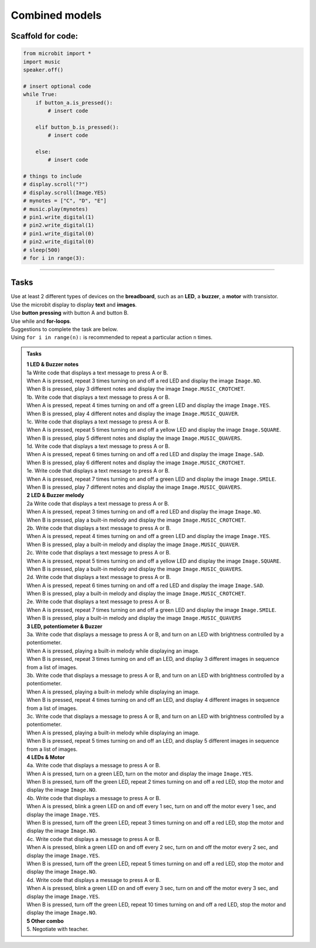==========================
Combined models
==========================


Scaffold for code:
---------------------

.. code-block:: python

    from microbit import *
    import music
    speaker.off()

    # insert optional code
    while True:
        if button_a.is_pressed():
            # insert code

        elif button_b.is_pressed():
            # insert code

        else:
            # insert code

    # things to include
    # display.scroll("?")
    # display.scroll(Image.YES)
    # mynotes = ["C", "D", "E"]
    # music.play(mynotes)
    # pin1.write_digital(1)
    # pin2.write_digital(1)
    # pin1.write_digital(0)
    # pin2.write_digital(0)
    # sleep(500)
    # for i in range(3):


----

Tasks
--------------------------

| Use at least 2 different types of devices on the **breadboard**, such as an **LED**, a **buzzer**, a **motor** with transistor.
| Use the microbit display to display **text** and **images**.
| Use **button pressing** with button A and button B.
| Use while and **for-loops**.

| Suggestions to complete the task are below.
| Using ``for i in range(n):`` is recommended to repeat a particular action ``n`` times.


.. admonition:: Tasks

    | **1 LED & Buzzer notes**
    | 1a Write code that displays a text message to press A or B.
    | When A is pressed, repeat 3 times turning on and off a red LED and display the image ``Image.NO``.
    | When B is pressed, play 3 different notes and display the image ``Image.MUSIC_CROTCHET``.

    | 1b. Write code that displays a text message to press A or B.
    | When A is pressed, repeat 4 times turning on and off a green LED and display the image ``Image.YES``.
    | When B is pressed, play 4 different notes and display the image ``Image.MUSIC_QUAVER``.

    | 1c. Write code that displays a text message to press A or B.
    | When A is pressed, repeat 5 times turning on and off a yellow LED and display the image ``Image.SQUARE``.
    | When B is pressed, play 5 different notes and display the image ``Image.MUSIC_QUAVERS``.

    | 1d. Write code that displays a text message to press A or B.
    | When A is pressed, repeat 6 times turning on and off a red LED and display the image ``Image.SAD``.
    | When B is pressed, play 6 different notes and display the image ``Image.MUSIC_CROTCHET``.

    | 1e. Write code that displays a text message to press A or B.
    | When A is pressed, repeat 7 times turning on and off a green LED and display the image ``Image.SMILE``.
    | When B is pressed, play 7 different notes and display the image ``Image.MUSIC_QUAVERS``.

    | **2 LED & Buzzer melody**
    | 2a Write code that displays a text message to press A or B.
    | When A is pressed, repeat 3 times turning on and off a red LED and display the image ``Image.NO``.
    | When B is pressed, play a built-in melody and display the image ``Image.MUSIC_CROTCHET``.

    | 2b. Write code that displays a text message to press A or B.
    | When A is pressed, repeat 4 times turning on and off a green LED and display the image ``Image.YES``.
    | When B is pressed, play a built-in melody and display the image ``Image.MUSIC_QUAVER``.

    | 2c. Write code that displays a text message to press A or B.
    | When A is pressed, repeat 5 times turning on and off a yellow LED and display the image ``Image.SQUARE``.
    | When B is pressed, play a built-in melody and display the image ``Image.MUSIC_QUAVERS``.

    | 2d. Write code that displays a text message to press A or B.
    | When A is pressed, repeat 6 times turning on and off a red LED and display the image ``Image.SAD``.
    | When B is pressed, play a built-in melody and display the image ``Image.MUSIC_CROTCHET``.

    | 2e. Write code that displays a text message to press A or B.
    | When A is pressed, repeat 7 times turning on and off a green LED and display the image ``Image.SMILE``.
    | When B is pressed, play a built-in melody and display the image ``Image.MUSIC_QUAVERS``

    | **3 LED, potentiometer & Buzzer**
    | 3a. Write code that displays a message to press A or B, and turn on an LED with brightness controlled by a potentiometer.
    | When A is pressed, playing a built-in melody while displaying an image.
    | When B is pressed, repeat 3 times turning on and off an LED, and display 3 different images in sequence from a list of images.

    | 3b. Write code that displays a message to press A or B, and turn on an LED with brightness controlled by a potentiometer.
    | When A is pressed, playing a built-in melody while displaying an image.
    | When B is pressed, repeat 4 times turning on and off an LED, and display 4 different images in sequence from a list of images.

    | 3c. Write code that displays a message to press A or B, and turn on an LED with brightness controlled by a potentiometer.
    | When A is pressed, playing a built-in melody while displaying an image.
    | When B is pressed, repeat 5 times turning on and off an LED, and display 5 different images in sequence from a list of images.

    | **4 LEDs & Motor**
    | 4a. Write code that displays a message to press A or B.
    | When A is pressed, turn on a green LED, turn on the motor and display the image ``Image.YES``.
    | When B is pressed, turn off the green LED, repeat 2 times turning on and off a red LED, stop the motor and display the image ``Image.NO``.

    | 4b. Write code that displays a message to press A or B.
    | When A is pressed, blink a green LED on and off every 1 sec, turn on and off the motor every 1 sec, and display the image ``Image.YES``.
    | When B is pressed, turn off the green LED, repeat 3 times turning on and off a red LED, stop the motor and display the image ``Image.NO``.

    | 4c. Write code that displays a message to press A or B.
    | When A is pressed, blink a green LED on and off every 2 sec, turn on and off the motor every 2 sec, and display the image ``Image.YES``.
    | When B is pressed, turn off the green LED, repeat 5 times turning on and off a red LED, stop the motor and display the image ``Image.NO``.

    | 4d. Write code that displays a message to press A or B.
    | When A is pressed, blink a green LED on and off every 3 sec, turn on and off the motor every 3 sec, and display the image ``Image.YES``.
    | When B is pressed, turn off the green LED, repeat 10 times turning on and off a red LED, stop the motor and display the image ``Image.NO``.

    | **5 Other combo**
    | 5. Negotiate with teacher.
